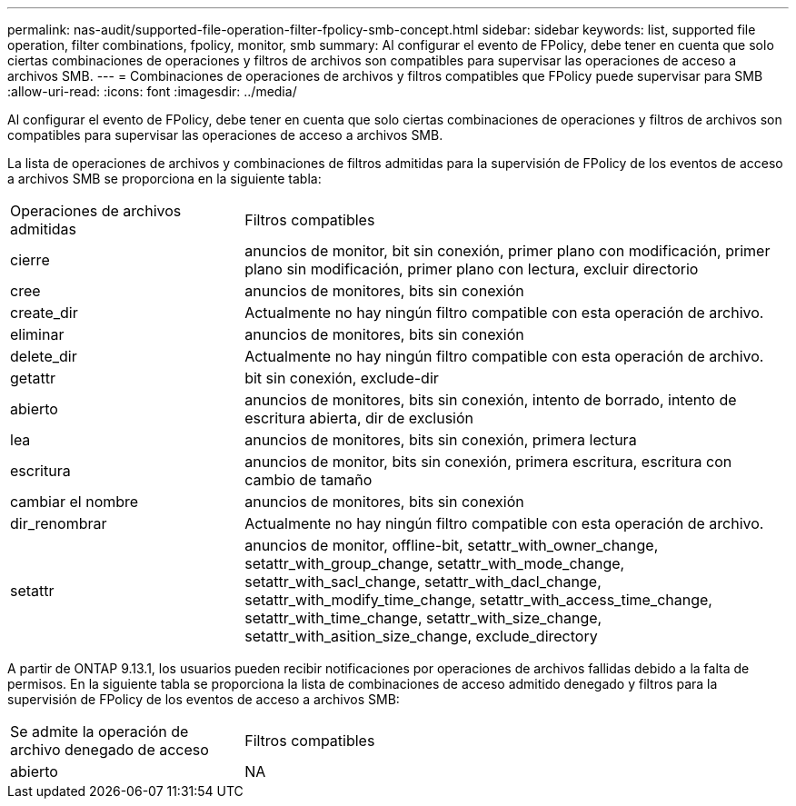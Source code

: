 ---
permalink: nas-audit/supported-file-operation-filter-fpolicy-smb-concept.html 
sidebar: sidebar 
keywords: list, supported file operation, filter combinations, fpolicy, monitor, smb 
summary: Al configurar el evento de FPolicy, debe tener en cuenta que solo ciertas combinaciones de operaciones y filtros de archivos son compatibles para supervisar las operaciones de acceso a archivos SMB. 
---
= Combinaciones de operaciones de archivos y filtros compatibles que FPolicy puede supervisar para SMB
:allow-uri-read: 
:icons: font
:imagesdir: ../media/


[role="lead"]
Al configurar el evento de FPolicy, debe tener en cuenta que solo ciertas combinaciones de operaciones y filtros de archivos son compatibles para supervisar las operaciones de acceso a archivos SMB.

La lista de operaciones de archivos y combinaciones de filtros admitidas para la supervisión de FPolicy de los eventos de acceso a archivos SMB se proporciona en la siguiente tabla:

[cols="30,70"]
|===


| Operaciones de archivos admitidas | Filtros compatibles 


 a| 
cierre
 a| 
anuncios de monitor, bit sin conexión, primer plano con modificación, primer plano sin modificación, primer plano con lectura, excluir directorio



 a| 
cree
 a| 
anuncios de monitores, bits sin conexión



 a| 
create_dir
 a| 
Actualmente no hay ningún filtro compatible con esta operación de archivo.



 a| 
eliminar
 a| 
anuncios de monitores, bits sin conexión



 a| 
delete_dir
 a| 
Actualmente no hay ningún filtro compatible con esta operación de archivo.



 a| 
getattr
 a| 
bit sin conexión, exclude-dir



 a| 
abierto
 a| 
anuncios de monitores, bits sin conexión, intento de borrado, intento de escritura abierta, dir de exclusión



 a| 
lea
 a| 
anuncios de monitores, bits sin conexión, primera lectura



 a| 
escritura
 a| 
anuncios de monitor, bits sin conexión, primera escritura, escritura con cambio de tamaño



 a| 
cambiar el nombre
 a| 
anuncios de monitores, bits sin conexión



 a| 
dir_renombrar
 a| 
Actualmente no hay ningún filtro compatible con esta operación de archivo.



 a| 
setattr
 a| 
anuncios de monitor, offline-bit, setattr_with_owner_change, setattr_with_group_change, setattr_with_mode_change, setattr_with_sacl_change, setattr_with_dacl_change, setattr_with_modify_time_change, setattr_with_access_time_change, setattr_with_time_change, setattr_with_size_change, setattr_with_asition_size_change, exclude_directory

|===
A partir de ONTAP 9.13.1, los usuarios pueden recibir notificaciones por operaciones de archivos fallidas debido a la falta de permisos. En la siguiente tabla se proporciona la lista de combinaciones de acceso admitido denegado y filtros para la supervisión de FPolicy de los eventos de acceso a archivos SMB:

[cols="30,70"]
|===


| Se admite la operación de archivo denegado de acceso | Filtros compatibles 


 a| 
abierto
 a| 
NA

|===